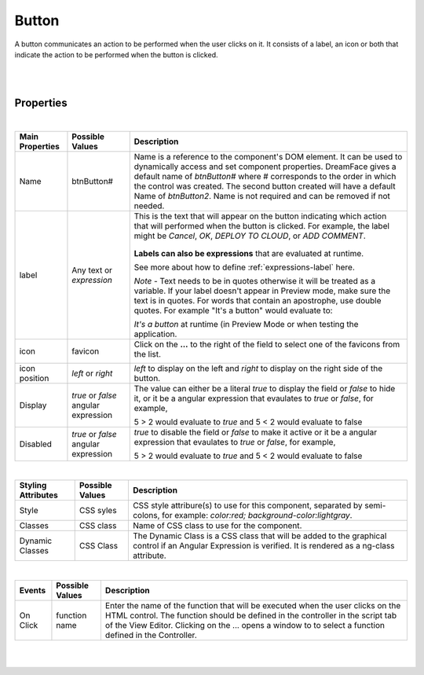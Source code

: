 Button
======

.. image:: ../images/icons/icon_web.png
   :class: pull-right

A button communicates an action to be performed when the user clicks on it. It consists of a label, an icon or both that
indicate the action to be performed when the button is clicked.

|

.. image:: ../images/gcs/dfx-button-designtime.png

|


Properties
^^^^^^^^^^

|

+------------------------+-------------------+--------------------------------------------------------------------------------------------+
| **Main Properties**    | Possible Values   | Description                                                                                |
+========================+===================+============================================================================================+
| Name                   | btnButton#        | Name is a reference to the component's DOM element. It can be used to dynamically access   |
|                        |                   | and set component properties. DreamFace gives a default name of *btnButton#* where #       |
|                        |                   | corresponds to the order in which the control was created. The second button created       |
|                        |                   | will have a default Name of *btnButton2*. Name is not required and can be removed if not   |
|                        |                   | needed.                                                                                    |
+------------------------+-------------------+--------------------------------------------------------------------------------------------+
| label                  | Any text or       | This is the text that will appear on the button indicating which  action that will         |
|                        | *expression*      | performed when the button is clicked. For example, the label might be *Cancel*, *OK*,      |
|                        |                   | *DEPLOY TO CLOUD*, or *ADD COMMENT*.                                                       |
|                        |                   |                                                                                            |
|                        |                   |        .. image:: ../images/gcs/dfx-button-label.png                                       |
|                        |                   |                                                                                            |
|                        |                   | **Labels can also be expressions** that are evaluated at runtime.                          |
|                        |                   |                                                                                            |
|                        |                   | See more about how to define :ref:`expressions-label` here.                                |
|                        |                   |                                                                                            |
|                        |                   | *Note* - Text needs to be in quotes otherwise it will be treated as a variable. If your    |
|                        |                   | label doesn't appear in Preview mode, make sure the text is in quotes. For words that      |
|                        |                   | contain an apostrophe, use double quotes. For example "It's a button" would evaluate to:   |
|                        |                   |                                                                                            |
|                        |                   | *It's a button* at runtime (in Preview Mode or when testing the application.               |
+------------------------+-------------------+--------------------------------------------------------------------------------------------+
| icon                   | favicon           | Click on the **...** to the right of the field to select one of the favicons from the list.|
|                        |                   |                                                                                            |
|                        |                   |        .. image:: ../images/gcs/dfx-icons.png                                              |
+------------------------+-------------------+--------------------------------------------------------------------------------------------+
| icon position          | *left* or *right* | *left* to display on the left and *right* to display on the right side of the button.      |
|                        |                   |                                                                                            |
+------------------------+-------------------+--------------------------------------------------------------------------------------------+
| Display                | *true* or *false* | The value can either be a literal *true* to display the field or *false* to hide it, or it |
|                        | angular expression| be a angular expression that evaulates to *true* or *false*, for example,                  |
|                        |                   |                                                                                            |
|                        |                   | 5 > 2 would evaluate to *true* and 5 < 2 would evaluate to false                           |
+------------------------+-------------------+--------------------------------------------------------------------------------------------+
| Disabled               | *true* or *false* | *true* to disable the field or *false* to make it active or it be a angular expression that|
|                        | angular expression| evaulates to *true* or *false*, for example,                                               |
|                        |                   |                                                                                            |
|                        |                   | 5 > 2 would evaluate to *true* and 5 < 2 would evaluate to false                           |
|                        |                   |                                                                                            |
+------------------------+-------------------+--------------------------------------------------------------------------------------------+

|


+------------------------+-------------------+--------------------------------------------------------------------------------------------+
| **Styling Attributes** | Possible Values   | Description                                                                                |
+========================+===================+============================================================================================+
| Style                  | CSS syles         | CSS style attribure(s) to use for this component, separated by semi-colons, for example:   |
|                        |                   | *color:red; background-color:lightgray*.                                                   |
+------------------------+-------------------+--------------------------------------------------------------------------------------------+
| Classes                | CSS class         | Name of CSS class to use for the component.                                                |
+------------------------+-------------------+--------------------------------------------------------------------------------------------+
| Dynamic Classes        | CSS Class         | The Dynamic Class is a CSS class that will be added to the graphical control if an Angular |
|                        |                   | Expression is verified. It is rendered as a ng-class attribute.                            |
+------------------------+-------------------+--------------------------------------------------------------------------------------------+

|

+------------------------+-------------------+--------------------------------------------------------------------------------------------+
| **Events**             | Possible Values   | Description                                                                                |
+========================+===================+============================================================================================+
| On Click               | function name     | Enter the name of the function that will be executed when the user clicks on the HTML      |
|                        |                   | control. The function should be defined in the controller in the script tab of the View    |
|                        |                   | Editor. Clicking on the ... opens a window to to select a function defined in the          |
|                        |                   | Controller.                                                                                |
+------------------------+-------------------+--------------------------------------------------------------------------------------------+


|
|

